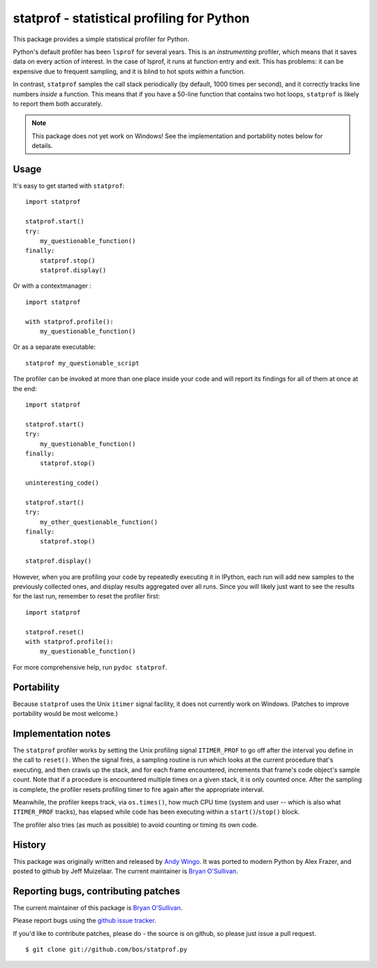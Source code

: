statprof - statistical profiling for Python
===========================================

This package provides a simple statistical profiler for Python.

Python's default profiler has been ``lsprof`` for several years. This is
an *instrumenting* profiler, which means that it saves data on every
action of interest.  In the case of lsprof, it runs at function entry
and exit.  This has problems: it can be expensive due to frequent
sampling, and it is blind to hot spots *within* a function.

In contrast, ``statprof`` samples the call stack periodically (by
default, 1000 times per second), and it correctly tracks line numbers
*inside* a function.  This means that if you have a 50-line function
that contains two hot loops, ``statprof`` is likely to report them both
accurately.

.. note::
    This package does not yet work on Windows! See the
    implementation and portability notes below for details.


Usage
-----

It's easy to get started with ``statprof``: ::

    import statprof

    statprof.start()
    try:
        my_questionable_function()
    finally:
        statprof.stop()
        statprof.display()

Or with a contextmanager : ::

    import statprof

    with statprof.profile():
        my_questionable_function()

Or as a separate executable: ::

    statprof my_questionable_script

The profiler can be invoked at more than one place inside your code and will
report its findings for all of them at once at the end: ::

    import statprof

    statprof.start()
    try:
        my_questionable_function()
    finally:
        statprof.stop()

    uninteresting_code()

    statprof.start()
    try:
        my_other_questionable_function()
    finally:
        statprof.stop()

    statprof.display()

However, when you are profiling your code by repeatedly executing it in
IPython, each run will add new samples to the previously collected ones, and
display results aggregated over all runs. Since you will likely just want to
see the results for the last run, remember to reset the profiler first: ::

    import statprof

    statprof.reset()
    with statprof.profile():
        my_questionable_function()

For more comprehensive help, run ``pydoc statprof``.


Portability
-----------

Because ``statprof`` uses the Unix ``itimer`` signal facility, it does not
currently work on Windows. (Patches to improve portability would be
most welcome.)


Implementation notes
--------------------

The ``statprof`` profiler works by setting the Unix profiling signal
``ITIMER_PROF`` to go off after the interval you define in the call to
``reset()``. When the signal fires, a sampling routine is run which
looks at the current procedure that's executing, and then crawls up
the stack, and for each frame encountered, increments that frame's
code object's sample count.  Note that if a procedure is encountered
multiple times on a given stack, it is only counted once. After the
sampling is complete, the profiler resets profiling timer to fire
again after the appropriate interval.

Meanwhile, the profiler keeps track, via ``os.times()``, how much CPU
time (system and user -- which is also what ``ITIMER_PROF`` tracks), has
elapsed while code has been executing within a ``start()``/``stop()``
block.

The profiler also tries (as much as possible) to avoid counting or
timing its own code.


History
-------

This package was originally
written and released by `Andy Wingo <http://wingolog.org/archives/2005/10/28/profiling>`_.
It was ported to modern Python by Alex Frazer, and posted to github by
Jeff Muizelaar.  The current maintainer is `Bryan O'Sullivan <bos@serpentine.com>`_.


Reporting bugs, contributing patches
------------------------------------

The current maintainer of this package is `Bryan O'Sullivan <bos@serpentine.com>`_.

Please report bugs using the `github issue tracker  <https://github.com/bos/statprof.py/issues>`_.

If you'd like to contribute patches, please do - the source is on
github, so please just issue a pull request. ::

    $ git clone git://github.com/bos/statprof.py
